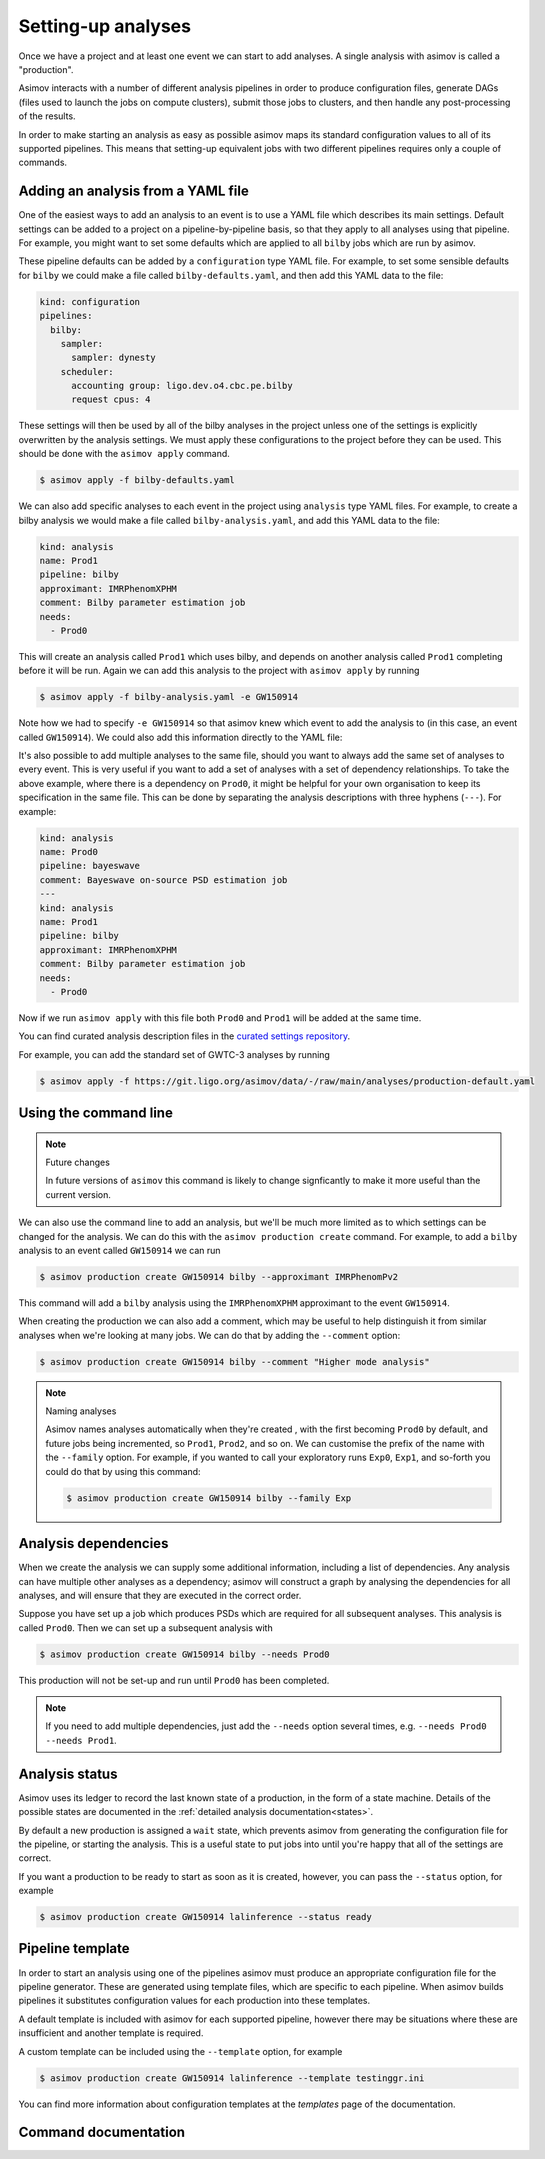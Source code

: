 .. _analysis-guide:

Setting-up analyses
===================

Once we have a project and at least one event we can start to add analyses.
A single analysis with asimov is called a "production".

Asimov interacts with a number of different analysis pipelines in order to produce configuration files, generate DAGs (files used to launch the jobs on compute clusters), submit those jobs to clusters, and then handle any post-processing of the results.

In order to make starting an analysis as easy as possible asimov maps its standard configuration values to all of its supported pipelines.
This means that setting-up equivalent jobs with two different pipelines requires only a couple of commands.

Adding an analysis from a YAML file
-----------------------------------

One of the easiest ways to add an analysis to an event is to use a YAML file which describes its main settings.
Default settings can be added to a project on a pipeline-by-pipeline basis, so that they apply to all analyses using that pipeline.
For example, you might want to set some defaults which are applied to all ``bilby`` jobs which are run by asimov.

These pipeline defaults can be added by a ``configuration`` type YAML file.
For example, to set some sensible defaults for ``bilby`` we could make a file called ``bilby-defaults.yaml``, and then add this YAML data to the file:

.. code-block:: yaml

		kind: configuration
		pipelines:
  		  bilby:
		    sampler:
  		      sampler: dynesty
		    scheduler:
		      accounting group: ligo.dev.o4.cbc.pe.bilby
		      request cpus: 4

These settings will then be used by all of the bilby analyses in the project unless one of the settings is explicitly overwritten by the analysis settings.
We must apply these configurations to the project before they can be used.
This should be done with the ``asimov apply`` command.

.. code-block:: console

		$ asimov apply -f bilby-defaults.yaml

We can also add specific analyses to each event in the project using ``analysis`` type YAML files.
For example, to create a bilby analysis we would make a file called ``bilby-analysis.yaml``, and add this YAML data to the file:

.. code-block:: yaml

		kind: analysis
		name: Prod1
		pipeline: bilby
		approximant: IMRPhenomXPHM
		comment: Bilby parameter estimation job
		needs:
		  - Prod0

This will create an analysis called ``Prod1`` which uses bilby, and depends on another analysis called ``Prod1`` completing before it will be run.
Again we can add this analysis to the project with ``asimov apply`` by running

.. code-block:: console

		$ asimov apply -f bilby-analysis.yaml -e GW150914

Note how we had to specify ``-e GW150914`` so that asimov knew which event to add the analysis to (in this case, an event called ``GW150914``).
We could also add this information directly to the YAML file:

.. code-block:: yaml
		:emphasize-lines: 2

		kind: analysis
		event: GW150914
		name: Prod1
		pipeline: bilby
		approximant: IMRPhenomXPHM
		comment: Bilby parameter estimation job
		needs:
		  - Prod0

It's also possible to add multiple analyses to the same file, should you want to always add the same set of analyses to every event.
This is very useful if you want to add a set of analyses with a set of dependency relationships.
To take the above example, where there is a dependency on ``Prod0``, it might be helpful for your own organisation to keep its specification in the same file.
This can be done by separating the analysis descriptions with three hyphens (``---``).
For example:

.. code-block:: yaml

		kind: analysis
		name: Prod0
		pipeline: bayeswave
		comment: Bayeswave on-source PSD estimation job
		---
		kind: analysis
		name: Prod1
		pipeline: bilby
		approximant: IMRPhenomXPHM
		comment: Bilby parameter estimation job
		needs:
		  - Prod0

Now if we run ``asimov apply`` with this file both ``Prod0`` and ``Prod1`` will be added at the same time.

You can find curated analysis description files in the `curated settings repository <https://git.ligo.org/asimov/data/-/tree/main/analyses>`_.

.. todo:: Add a pointer to the curated settings documentation.

For example, you can add the standard set of GWTC-3 analyses by running

.. code-block:: console

		$ asimov apply -f https://git.ligo.org/asimov/data/-/raw/main/analyses/production-default.yaml
		
Using the command line
----------------------

.. note:: Future changes

	  In future versions of ``asimov`` this command is likely to change signficantly to make it more useful than the current version.

We can also use the command line to add an analysis, but we'll be much more limited as to which settings can be changed for the analysis.
We can do this with the ``asimov production create`` command.
For example, to add a ``bilby`` analysis to an event called ``GW150914`` we can run

.. code-block:: console

		$ asimov production create GW150914 bilby --approximant IMRPhenomPv2

This command will add a ``bilby`` analysis using the ``IMRPhenomXPHM`` approximant to the event ``GW150914``.
		
When creating the production we can also add a comment, which may be useful to help distinguish it from similar analyses when we're looking at many jobs.
We can do that by adding the ``--comment`` option:

.. code-block:: console

		$ asimov production create GW150914 bilby --comment "Higher mode analysis"


.. note:: Naming analyses
		
	  Asimov names analyses automatically when they're created , with the first becoming ``Prod0`` by default, and future jobs being incremented, so ``Prod1``, ``Prod2``, and so on.
	  We can customise the prefix of the name with the ``--family`` option.
	  For example, if you wanted to call your exploratory runs ``Exp0``, ``Exp1``, and so-forth you could do that by using this command:

	  .. code-block:: console

			  $ asimov production create GW150914 bilby --family Exp

Analysis dependencies
---------------------

When we create the analysis we can supply some additional information, including a list of dependencies.
Any analysis can have multiple other analyses as a dependency; asimov will construct a graph by analysing the dependencies for all analyses, and will ensure that they are executed in the correct order.

Suppose you have set up a job which produces PSDs which are required for all subsequent analyses.
This analysis is called ``Prod0``.
Then we can set up  a subsequent analysis with

.. code-block:: console

		$ asimov production create GW150914 bilby --needs Prod0

This production will not be set-up and run until ``Prod0`` has been completed.
		
.. note::

   If you need to add multiple dependencies, just add the ``--needs`` option several times, e.g. ``--needs Prod0 --needs Prod1``.


Analysis status
---------------

Asimov uses its ledger to record the last known state of a production, in the form of a state machine.
Details of the possible states are documented in the :ref:`detailed analysis documentation<states>`.

By default a new production is assigned a ``wait`` state, which prevents asimov from generating the configuration file for the pipeline, or starting the analysis.
This is a useful state to put jobs into until you're happy that all of the settings are correct.

If you want a production to be ready to start as soon as it is created, however, you can pass the ``--status`` option, for example

.. code-block:: console

		$ asimov production create GW150914 lalinference --status ready


Pipeline template
-----------------

In order to start an analysis using one of the pipelines asimov must produce an appropriate configuration file for the pipeline generator.
These are generated using template files, which are specific to each pipeline.
When asimov builds pipelines it substitutes configuration values for each production into these templates.

A default template is included with asimov for each supported pipeline, however there may be situations where these are insufficient and another template is required.

A custom template can be included using the ``--template`` option, for example

.. code-block:: console

		$ asimov production create GW150914 lalinference --template testinggr.ini


You can find more information about configuration templates at the `templates` page of the documentation.


Command documentation
---------------------
.. click:: asimov.olivaw:olivaw
   :prog: asimov
   :commands: production
   :nested: full
